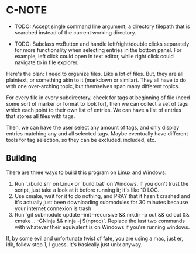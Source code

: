 * C-NOTE

- TODO: Accept single command line argument; a directory filepath that is searched instead of the current working directory.

- TODO: Subclass wxButton and handle left/right/double clicks separately for more functionality when selecting entries in the bottom panel. For example, left click could open in text editor, while right click could navigate to in file explorer.

Here's the plan: I need to organize files. Like a lot of files. But, they are all plaintext, or something akin to it (markdown or similar). They all have to do with one over-arching topic, but themselves span many different topics.

For every file in every subdirectory, check for tags at beginning of file (need some sort of marker or format to look for), then we can collect a set of tags which each point to their own list of entries. We can have a list of entries that stores all files with tags.

Then, we can have the user select any amount of tags, and only display entries matching any and all selected tags. Maybe eventually have different tools for tag selection, so they can be excluded, included, etc.


** Building
There are three ways to build this program on Linux and Windows:
1. Run `./build.sh` on Linux or `build.bat` on Windows. If you don't trust the script, just take a look at it before running it; it's like 10 LOC.
2. Use cmake, wait for it to do nothing, and PRAY that it hasn't crashed and it's actually just been downloading submodules for 30 minutes because your internet connexion is trash
3. Run `git submodule update --init --recursive && mkdir -p out && cd out && cmake .. -GNinja && ninja -j $(nproc)`. Replace the last two commands with whatever their equivalent is on Windows if you're running windows.

If, by some evil and unfortunate twist of fate, you are using a mac, just er, idk, follow step 1, I guess. It's basically just unix anyway.



